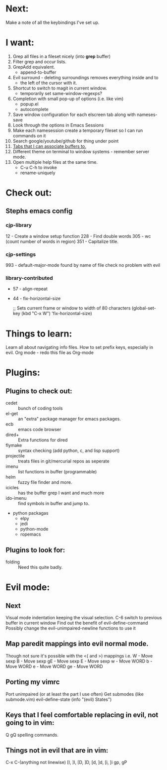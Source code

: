 * Next:
  Make a note of all the keybindings I've set up.

* I want:
  1) Grep all files in a fileset nicely (into *grep* buffer)
  2) Filter grep and occur lists.
  3) GrepAdd equivalent.
     + append-to-buffer
  4) Evil surround - deleting surroundings removes everything inside and to
     + the left of the cursor with it.
  5) Shortcut to switch to magit in current window.
     + temporarily set same-window-regexps?
  6) Completion with small pop-up of options (i.e. like vim)
     + popup.el
     + autocomplete
  7) Save window configuration for each elscreen tab along with nameses-save
  8) Look through the options in Emacs Sessions
  9) Make each namesession create a temporary fileset so I can run commands on it
  10) Search google/youtube/github for thing under point
  11) [[http://www.emacswiki.org/emacs/ElscreenSeparateBufferLists][Tabs that I can associate buffers to.]]
  12) Different theme on terminal to window systems - remember server mode.
  13) Open multiple help files at the same time.
      + C-u C-h to invoke
      + rename-uniquely

* Check out:
** Stephs emacs config
*** cjp-library
    12   - Create a window setup function
    228  - Find double words
    305  - wc (count number of words in region)
    351  - Capitalize title.

*** cjp-settings
    993 - default-major-mode found by name of file
        check no problem with evil

*** library-contributed
    + 57 - align-repeat
    + 44 - fix-horizontal-size
        :THOUGHTS:
        ;; Sets current frame or window to width of 80 characters
        (global-set-key (kbd "C-x W") 'fix-horizontal-size)
        :END:

* Things to learn:
  Learn all about navigating info files.
  How to set prefix keys, especially in evil.
  Org mode               - redo this file as Org-mode

* Plugins:
** Plugins to check out:
       + cedet        :: bunch of coding tools
       + el-get       :: an "extra" package manager for emacs packages.
       + ecb          :: emacs code browser
       + dired+       :: Extra functions for dired
       + flymake      :: syntax checking (add python, c, and lisp support)
       + projectile   :: treats files in git/mercurial repos as seperate
       + imenu        :: list functions in buffer (programmable)
       + helm         :: fuzzy file finder and more.
       + icicles      :: has the buffer grep I want and much more
       + ido-imenu    :: find symbols in buffer and jump to.
       + python packagas
         - elpy
         - jedi
         - python-mode
         - ropemacs

** Plugins to look for:
       + folding      :: Need this quite badly.

* Evil mode:
** Next
   Visual mode indentation keeping the visual selection.
   C-6 switch to previous buffer in current window
   Find out the benefit of evil-define-command
   Possibly change the evil-unimpaired-newline functions to use it

** Map paredit mappings into evil normal mode.
   Though not sure it's possible with the <( and >) mappings
   i.e.
        W   - Move sexp
        B   - Move sexp
        gE  - Move sexp
        E   - Move sexp
        w   - Move WORD
        b   - Move WORD
        e   - Move WORD
        ge  - Move WORD

** Porting my vimrc
   Port unimpaired (or at least the part I use often)
   Get submodes (like submode.vim)
        evil-define-state
        (info "(evil) States")

** Keys that I feel comfortable replacing in evil, not going to in vim:
   Q
   gQ
   spelling commands.

** Things not in evil that are in vim:
   C-x C-(anything not linewise)
   [I, ]I, [D, ]D, [d, ]d, [i, ]i
   gp, gP

